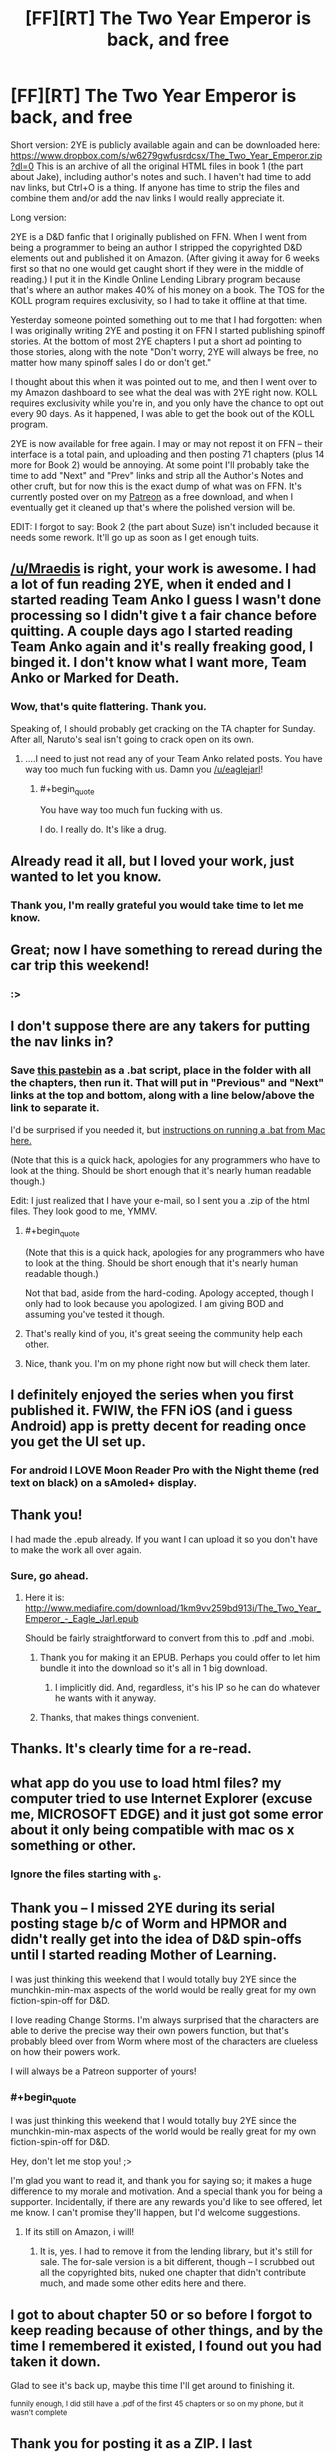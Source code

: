 #+TITLE: [FF][RT] The Two Year Emperor is back, and free

* [FF][RT] The Two Year Emperor is back, and free
:PROPERTIES:
:Author: eaglejarl
:Score: 57
:DateUnix: 1450475694.0
:END:
Short version: 2YE is publicly available again and can be downloaded here: ﻿﻿[[https://www.dropbox.com/s/w6279gwfusrdcsx/The_Two_Year_Emperor.zip?dl=0%EF%BB%BF][https://www.dropbox.com/s/w6279gwfusrdcsx/The_Two_Year_Emperor.zip?dl=0﻿]] This is an archive of all the original HTML files in book 1 (the part about Jake), including author's notes and such. I haven't had time to add nav links, but Ctrl+O is a thing. If anyone has time to strip the files and combine them and/or add the nav links I would really appreciate it.

Long version:

2YE is a D&D fanfic that I originally published on FFN. When I went from being a programmer to being an author I stripped the copyrighted D&D elements out and published it on Amazon. (After giving it away for 6 weeks first so that no one would get caught short if they were in the middle of reading.) I put it in the Kindle Online Lending Library program because that's where an author makes 40% of his money on a book. The TOS for the KOLL program requires exclusivity, so I had to take it offline at that time.

Yesterday someone pointed something out to me that I had forgotten: when I was originally writing 2YE and posting it on FFN I started publishing spinoff stories. At the bottom of most 2YE chapters I put a short ad pointing to those stories, along with the note "Don't worry, 2YE will always be free, no matter how many spinoff sales I do or don't get."

I thought about this when it was pointed out to me, and then I went over to my Amazon dashboard to see what the deal was with 2YE right now. KOLL requires exclusivity while you're in, and you only have the chance to opt out every 90 days. As it happened, I was able to get the book out of the KOLL program.

2YE is now available for free again. I may or may not repost it on FFN -- their interface is a total pain, and uploading and then posting 71 chapters (plus 14 more for Book 2) would be annoying. At some point I'll probably take the time to add "Next" and "Prev" links and strip all the Author's Notes and other cruft, but for now this is the exact dump of what was on FFN. It's currently posted over on my [[http://patreon.com/davidstorrs][Patreon]] as a free download, and when I eventually get it cleaned up that's where the polished version will be.

EDIT: I forgot to say: Book 2 (the part about Suze) isn't included because it needs some rework. It'll go up as soon as I get enough tuits.


** [[/u/Mraedis]] is right, your work is awesome. I had a lot of fun reading 2YE, when it ended and I started reading Team Anko I guess I wasn't done processing so I didn't give t a fair chance before quitting. A couple days ago I started reading Team Anko again and it's really freaking good, I binged it. I don't know what I want more, Team Anko or Marked for Death.
:PROPERTIES:
:Author: ProperAttorney
:Score: 12
:DateUnix: 1450479109.0
:END:

*** Wow, that's quite flattering. Thank you.

Speaking of, I should probably get cracking on the TA chapter for Sunday. After all, Naruto's seal isn't going to crack open on its own.
:PROPERTIES:
:Author: eaglejarl
:Score: 4
:DateUnix: 1450479613.0
:END:

**** ....I need to just not read any of your Team Anko related posts. You have way too much fun fucking with us. Damn you [[/u/eaglejarl]]!
:PROPERTIES:
:Author: Kishoto
:Score: 2
:DateUnix: 1450549630.0
:END:

***** #+begin_quote
  You have way too much fun fucking with us.
#+end_quote

I do. I really do. It's like a drug.
:PROPERTIES:
:Author: eaglejarl
:Score: 2
:DateUnix: 1450551381.0
:END:


** Already read it all, but I loved your work, just wanted to let you know.
:PROPERTIES:
:Author: Mraedis
:Score: 4
:DateUnix: 1450478003.0
:END:

*** Thank you, I'm really grateful you would take time to let me know.
:PROPERTIES:
:Author: eaglejarl
:Score: 2
:DateUnix: 1450478188.0
:END:


** Great; now I have something to reread during the car trip this weekend!
:PROPERTIES:
:Author: gbear605
:Score: 3
:DateUnix: 1450479115.0
:END:

*** :>
:PROPERTIES:
:Author: eaglejarl
:Score: 2
:DateUnix: 1450479494.0
:END:


** I don't suppose there are any takers for putting the nav links in?
:PROPERTIES:
:Author: eaglejarl
:Score: 3
:DateUnix: 1450477921.0
:END:

*** Save [[http://pastebin.com/dWm3LWYS][this pastebin]] as a .bat script, place in the folder with all the chapters, then run it. That will put in "Previous" and "Next" links at the top and bottom, along with a line below/above the link to separate it.

I'd be surprised if you needed it, but [[https://answers.yahoo.com/question/index?qid=20110818171632AA4szz5][instructions on running a .bat from Mac here.]]

(Note that this is a quick hack, apologies for any programmers who have to look at the thing. Should be short enough that it's nearly human readable though.)

Edit: I just realized that I have your e-mail, so I sent you a .zip of the html files. They look good to me, YMMV.
:PROPERTIES:
:Author: alexanderwales
:Score: 9
:DateUnix: 1450480551.0
:END:

**** #+begin_quote
  (Note that this is a quick hack, apologies for any programmers who have to look at the thing. Should be short enough that it's nearly human readable though.)
#+end_quote

Not that bad, aside from the hard-coding. Apology accepted, though I only had to look because you apologized. I am giving BOD and assuming you've tested it though.
:PROPERTIES:
:Author: Empiricist_or_not
:Score: 6
:DateUnix: 1450483813.0
:END:


**** That's really kind of you, it's great seeing the community help each other.
:PROPERTIES:
:Author: ProperAttorney
:Score: 3
:DateUnix: 1450481809.0
:END:


**** Nice, thank you. I'm on my phone right now but will check them later.
:PROPERTIES:
:Author: eaglejarl
:Score: 1
:DateUnix: 1450482263.0
:END:


** I definitely enjoyed the series when you first published it. FWIW, the FFN iOS (and i guess Android) app is pretty decent for reading once you get the UI set up.
:PROPERTIES:
:Author: iamzeph
:Score: 3
:DateUnix: 1450497481.0
:END:

*** For android I LOVE Moon Reader Pro with the Night theme (red text on black) on a sAmoled+ display.
:PROPERTIES:
:Author: elevul
:Score: 1
:DateUnix: 1450535125.0
:END:


** Thank you!

I had made the .epub already. If you want I can upload it so you don't have to make the work all over again.
:PROPERTIES:
:Author: elevul
:Score: 3
:DateUnix: 1450526944.0
:END:

*** Sure, go ahead.
:PROPERTIES:
:Author: eaglejarl
:Score: 2
:DateUnix: 1450533372.0
:END:

**** Here it is: [[http://www.mediafire.com/download/1km9vv259bd913i/The_Two_Year_Emperor_-_Eagle_Jarl.epub]]

Should be fairly straightforward to convert from this to .pdf and .mobi.
:PROPERTIES:
:Author: elevul
:Score: 3
:DateUnix: 1450536287.0
:END:

***** Thank you for making it an EPUB. Perhaps you could offer to let him bundle it into the download so it's all in 1 big download.
:PROPERTIES:
:Author: zian
:Score: 2
:DateUnix: 1457692277.0
:END:

****** I implicitly did. And, regardless, it's his IP so he can do whatever he wants with it anyway.
:PROPERTIES:
:Author: elevul
:Score: 1
:DateUnix: 1457693210.0
:END:


***** Thanks, that makes things convenient.
:PROPERTIES:
:Author: MoralRelativity
:Score: 1
:DateUnix: 1450572490.0
:END:


** Thanks. It's clearly time for a re-read.
:PROPERTIES:
:Author: MoralRelativity
:Score: 2
:DateUnix: 1450511445.0
:END:


** what app do you use to load html files? my computer tried to use Internet Explorer (excuse me, MICROSOFT EDGE) and it just got some error about it only being compatible with mac os x something or other.
:PROPERTIES:
:Author: Sailor_Vulcan
:Score: 1
:DateUnix: 1450533091.0
:END:

*** Ignore the files starting with _s.
:PROPERTIES:
:Author: eaglejarl
:Score: 2
:DateUnix: 1450533320.0
:END:


** Thank you -- I missed 2YE during its serial posting stage b/c of Worm and HPMOR and didn't really get into the idea of D&D spin-offs until I started reading Mother of Learning.

I was just thinking this weekend that I would totally buy 2YE since the munchkin-min-max aspects of the world would be really great for my own fiction-spin-off for D&D.

I love reading Change Storms. I'm always surprised that the characters are able to derive the precise way their own powers function, but that's probably bleed over from Worm where most of the characters are clueless on how their powers work.

I will always be a Patreon supporter of yours!
:PROPERTIES:
:Author: notmy2ndopinion
:Score: 1
:DateUnix: 1450639167.0
:END:

*** #+begin_quote
  I was just thinking this weekend that I would totally buy 2YE since the munchkin-min-max aspects of the world would be really great for my own fiction-spin-off for D&D.
#+end_quote

Hey, don't let me stop you! ;>

I'm glad you want to read it, and thank you for saying so; it makes a huge difference to my morale and motivation. And a special thank you for being a supporter. Incidentally, if there are any rewards you'd like to see offered, let me know. I can't promise they'll happen, but I'd welcome suggestions.
:PROPERTIES:
:Author: eaglejarl
:Score: 1
:DateUnix: 1450643298.0
:END:

**** If its still on Amazon, i will!
:PROPERTIES:
:Author: notmy2ndopinion
:Score: 1
:DateUnix: 1450708089.0
:END:

***** It is, yes. I had to remove it from the lending library, but it's still for sale. The for-sale version is a bit different, though -- I scrubbed out all the copyrighted bits, nuked one chapter that didn't contribute much, and made some other edits here and there.
:PROPERTIES:
:Author: eaglejarl
:Score: 1
:DateUnix: 1450713350.0
:END:


** I got to about chapter 50 or so before I forgot to keep reading because of other things, and by the time I remembered it existed, I found out you had taken it down.

Glad to see it's back up, maybe this time I'll get around to finishing it.

^{funnily enough, I did still have a .pdf of the first 45 chapters or so on my phone, but it wasn't complete}
:PROPERTIES:
:Score: 1
:DateUnix: 1450807897.0
:END:


** Thank you for posting it as a ZIP. I last downloaded the book when you had just finished chapter 52 and I haven't read up to that point yet. I'm happy to see that you finished the novel.
:PROPERTIES:
:Author: zian
:Score: 1
:DateUnix: 1457692249.0
:END:

*** You're welcome.
:PROPERTIES:
:Author: eaglejarl
:Score: 1
:DateUnix: 1457834050.0
:END:


** Just read through the entirety of the first book. Just wondering, is there anywhere to read Book 2 nowadays?
:PROPERTIES:
:Author: Absox
:Score: 1
:DateUnix: 1458499463.0
:END:

*** It's not available online at the moment because it has some problems and should really be revised when I get the tuits. If you'd like to read the current version, you can have [[https://dl.dropboxusercontent.com/u/3294457/Two_Year_Emperor__Book_2.tgz][this archive]] of it. When you unzip it you'll probably find a bunch of files beginning with '_'; just delete those. They are an artifact of the OSX filesystem that I haven't found a way to get rid of.
:PROPERTIES:
:Author: eaglejarl
:Score: 1
:DateUnix: 1458615783.0
:END:

**** I was going to get you [[http://www.tuits-r-us.com/free-sample-tuit/][one]], but I don't feel comfortable trying to find your address then giving it to a company without your approval.
:PROPERTIES:
:Author: TennisMaster2
:Score: 1
:DateUnix: 1458876922.0
:END:

***** /laugh/ Much appreciated.

David K. Storrs 2885 Sanford Ave SW27567 Grandville MI 49418

It's a [[http://mailboxforwarding.com][virtual mailing address]] so I can give it out freely. And, of course, I'm not exactly shy about having [[http://patreon.com/davidstorrs][my name]] on the Internet.
:PROPERTIES:
:Author: eaglejarl
:Score: 1
:DateUnix: 1458877656.0
:END:


** I just noticed that there was [[https://www.reddit.com/r/rational/comments/2zk9c7/ffmk_the_two_year_emperor_epilogue/][an epilogue]], which is now nowhere I could find it (unless it's been folded into the last chapter or into book 2?).
:PROPERTIES:
:Author: Roxolan
:Score: 1
:DateUnix: 1462151905.0
:END:

*** It's in the Book 1 archive on [[http://patreon.com/davidstorrs][my Patreon]].
:PROPERTIES:
:Author: eaglejarl
:Score: 2
:DateUnix: 1462208468.0
:END:

**** Thanks!
:PROPERTIES:
:Author: Roxolan
:Score: 1
:DateUnix: 1462212609.0
:END:
